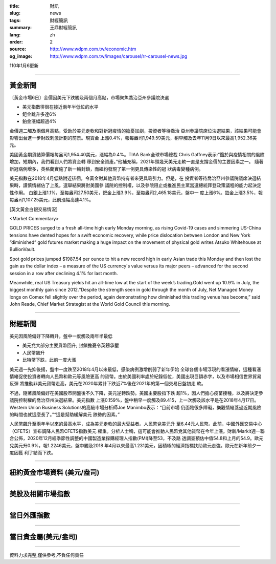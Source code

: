 :title: 財訊
:slug: news
:tags: 財經簡訊
:summary: 王鼎財經簡訊
:lang: zh
:order: 2
:source: http://www.wdpm.com.tw/economic.htm
:og_image: http://www.wdpm.com.tw/images/carousel/rr-carousel-news.jpg

110年1月6更新

----

黃金新聞
++++++++

〔黃金市場6日〕金價因美元下跌觸及兩個月高點，市場聚焦喬治亞州參議院決選

* 美元指數徘徊在接近兩年半低位的水平
* 鈀金跳升多達6%
* 鉑金漲幅超過4%

金價週二觸及兩個月高點，受助於美元走軟和對新冠疫情的擔憂加劇，投資者等待喬治
亞州參議院席位決選結果，該結果可能會影響出台進一步財政刺激計劃的前景。現貨金
上漲0.4%，報每盎司1,949.59美元，稍早觸及去年11月9日以來最高1,952.36美元。

美國黃金期貨結算價報每盎司1,954.40美元，漲幅為0.4%。TIAA Bank全球市場總裁
Chris Gaffney表示:“鑑於與疫情相關的風險增加，短期內，我們看到人們將資金轉
移到安全資產。”他補充稱，2021年頭幾天美元走軟一直是支撐金價的主要因素之一。
隨著新冠病例增多，英格蘭實施了新一輪封鎖，而紐約發現了第一例更具傳染性的冠
狀病毒變種病例。

美元指數在2018年4月低點附近徘徊，令黃金對其他貨幣持有者來更具吸引力。但是，在
投資者等待喬治亞州參議院議席決選結果時，謹慎情緒佔了上風。選舉結果將對美國參
議院的控制權，以及參院阻止或推進民主黨當選總統拜登政策議程的能力起決定性作用。
白銀上漲1.1%，至每盎司27.50美元，鈀金上漲3.9%，至每盎司2,465.18美元，盤中一
度上漲6%。鉑金上漲3.5%，報每盎司1,107.25美元，此前漲幅高達4.1%。





















[英文黃金白銀交易情況]

<Market Commentary>

GOLD PRICES surged to a fresh all-time high early Monday morning, as 
rising Covid-19 cases and simmering US-China tensions have dented hopes 
for a swift economic recovery, while price dislocation between London and 
New York “diminished” gold futures market making a huge impact on the 
movement of physical gold writes Atsuko Whitehouse at BullionVault.
 
Spot gold prices jumped $1987.54 per ounce to hit a new record high in 
early Asian trade this Monday and then lost the gain as the dollar 
index – a measure of the US currency's value versus its major 
peers – advanced for the second session in a row after declining 4.1% 
for last month.
 
Meanwhile, real US Treasury yields hit an all-time low at the start of 
the week’s trading.Gold went up 10.9% in July, the biggest monthly gain 
since 2012.“Despite the strength seen in gold through the month of July, 
Net Managed Money longs on Comex fell slightly over the period, again 
demonstrating how diminished this trading venue has become,” said John 
Reade, Chief Market Strategist at the World Gold Council this morning.

----

財經新聞
++++++++
美元因風險偏好下降轉升，盤中一度觸及兩年半最低

* 美元兌大部分主要貨幣回升; 封鎖擔憂令英鎊承壓
* 人民幣飆升
* 比特幣下跌，此前一度大漲

美元週一先抑後揚，盤中一度跌至2018年4月以來最低，感染病例激增削弱了新年伊始
全球各個市場浮現的看漲情緒，這種看漲情緒促使投資者轉向人民幣和歐元等風險更高
的貨幣。由於美國利率處於紀錄低位，美國出現巨額赤字，以及市場相信世界貿易反彈
將推動非美元貨幣走高，美元在2020年累計下跌近7%後在2021年的第一個交易日盤初走
軟。

不過，隨著風險偏好在美國股市開盤後不久下降，美元逆轉跌勢。美國主要股指下跌
超1%，因人們擔心疫苗接種，以及將決定參議院控制權的喬治亞州決選結果。美元指數
上漲0.159%，盤中稍早一度觸及89.415，上一次觸及該水平是在2018年4月17日。
Western Union Business Solutions的高級市場分析師Joe Manimbo表示：“目前市場
仍面臨很多障礙，樂觀情緒蓋過近期風險的時間也就這麼長了。”“這是幫助緩解美元
跌勢的因素。”

人民幣飆升至兩年半以來的最高水平，成為美元走軟的最大受益者。人民幣兌美元升
至6.44元人民幣。此前，中國外匯交易中心（CFETS）宣布調降人民幣CFETS指數美元
權重。分析人士稱，這可能會推動人民幣兌其他貨幣在今年上漲。財新/Markit週一聯
合公佈，2020年12月經季節性調整的中國製造業採購經理人指數(PMI)降至53，不及路
透調查預估中值54.8和上月的54.9。歐元兌美元升0.9%，報1.2246美元，盤中觸及2018
年4月以來最高1.231美元，因積極的經濟指標扶助歐元走強。歐元在新年前夕一度因獲
利了結而下跌。


















----

紐約黃金市場資料 (美元/盎司)
++++++++++++++++++++++++++++

.. raw:: html

  <A HREF="http://www.kitco.com/connecting.html">
  <IMG SRC="http://www.kitconet.com/images/quotes_4b2.gif" BORDER="0" ALT="[Most Recent Quotes from www.kitco.com]">
  </A>

----

美股及相關市場指數
++++++++++++++++++

.. raw:: html

  <!-- TradingView Widget BEGIN -->
  <div class="tradingview-widget-container">
    <div class="tradingview-widget-container__widget"></div>
    <div class="tradingview-widget-copyright"><a href="https://tw.tradingview.com/markets/indices/" rel="noopener" target="_blank"><span class="blue-text">指數行情</span></a>由TradingView提供</div>
    <script type="text/javascript" src="https://s3.tradingview.com/external-embedding/embed-widget-market-quotes.js" async>
    {
    "title": "指數",
    "width": 770,
    "height": 450,
    "locale": "zh_TW",
    "symbolsGroups": [
      {
        "name": "美國和加拿大",
        "symbols": [
          {
            "name": "FOREXCOM:SPXUSD",
            "displayName": "標準普爾500"
          },
          {
            "name": "FOREXCOM:NSXUSD",
            "displayName": "納斯達克100指數"
          },
          {
            "name": "CME_MINI:ES1!",
            "displayName": "E-迷你 標普指數期貨"
          },
          {
            "name": "INDEX:DXY",
            "displayName": "美元指數"
          },
          {
            "name": "FOREXCOM:DJI",
            "displayName": "道瓊斯 30"
          }
        ]
      },
      {
        "name": "歐洲",
        "symbols": [
          {
            "name": "INDEX:SX5E",
            "displayName": "歐元藍籌50"
          },
          {
            "name": "FOREXCOM:UKXGBP",
            "displayName": "富時100"
          },
          {
            "name": "INDEX:DEU30",
            "displayName": "德國DAX指數"
          },
          {
            "name": "INDEX:CAC40",
            "displayName": "法國 CAC 40 指數"
          },
          {
            "name": "INDEX:SMI"
          }
        ]
      },
      {
        "name": "亞太",
        "symbols": [
          {
            "name": "INDEX:NKY",
            "displayName": "日經225"
          },
          {
            "name": "INDEX:HSI",
            "displayName": "恆生"
          },
          {
            "name": "BSE:SENSEX",
            "displayName": "印度孟買指數"
          },
          {
            "name": "BSE:BSE500"
          },
          {
            "name": "INDEX:KSIC",
            "displayName": "韓國Kospi綜合指數"
          }
        ]
      }
    ],
    "colorTheme": "light"
  }
    </script>
  </div>
  <!-- TradingView Widget END -->

----

當日外匯指數
++++++++++++

.. raw:: html

  <!-- TradingView Widget BEGIN -->
  <div class="tradingview-widget-container">
    <div class="tradingview-widget-container__widget"></div>
    <div class="tradingview-widget-copyright"><a href="https://tw.tradingview.com/markets/currencies/forex-cross-rates/" rel="noopener" target="_blank"><span class="blue-text">外匯匯率</span></a>由TradingView提供</div>
    <script type="text/javascript" src="https://s3.tradingview.com/external-embedding/embed-widget-forex-cross-rates.js" async>
    {
    "width": "100%",
    "height": "100%",
    "currencies": [
      "EUR",
      "USD",
      "JPY",
      "GBP",
      "CNY",
      "TWD"
    ],
    "isTransparent": false,
    "colorTheme": "light",
    "locale": "zh_TW"
  }
    </script>
  </div>
  <!-- TradingView Widget END -->

----

當日貴金屬(美元/盎司)
+++++++++++++++++++++

.. raw:: html 

  <A HREF="http://www.kitco.com/connecting.html">
  <IMG SRC="http://www.kitconet.com/images/quotes_7a.gif" BORDER="0" ALT="[Most Recent Quotes from www.kitco.com]">
  </A>

----

資料力求完整,僅供參考,不負任何責任
